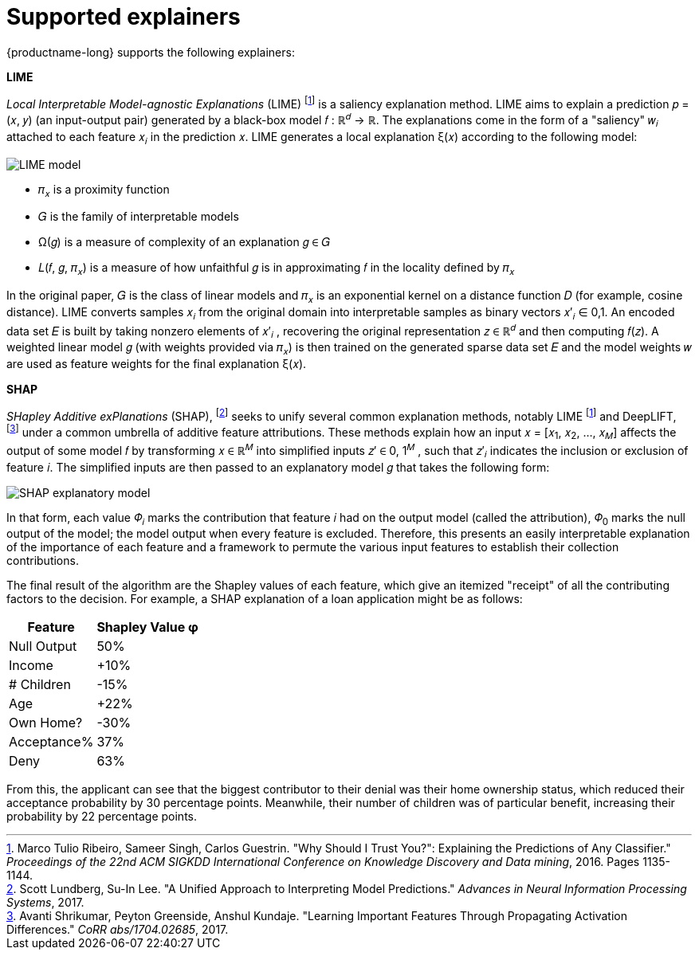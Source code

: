 :_module-type: REFERENCE
:stem: 

[id="supported-explainers_{context}"]
= Supported explainers

{productname-long} supports the following explainers:

*LIME*

_Local Interpretable Model-agnostic Explanations_ (LIME) footnote:1[Marco Tulio Ribeiro, Sameer Singh, Carlos Guestrin. "Why Should I Trust You?": Explaining the Predictions of Any Classifier." _Proceedings of the 22nd ACM SIGKDD International Conference on Knowledge Discovery and Data mining_, 2016. Pages 1135-1144.] is a saliency explanation method. LIME aims to explain a prediction &#119901; &#61; &#40;&#119909;, &#119910;&#41; (an input-output pair) generated by a black-box model &#119891; &#58;  &#8477;^&#119889;^ &#8594; &#8477;. The explanations come in the form of a "saliency" &#119908;~&#119894;~ attached to each feature &#119909;~&#119894;~ in the prediction &#119909;. LIME generates a local explanation &#958;&#40;&#119909;&#41; according to the following model:

image::images/explainer-lime.png[LIME model, scale=60, align="center"]

* &#120587;~&#119909;~ is a proximity function
* &#119866; is the family of interpretable models
* &#937;&#40;&#119892;&#41; is a measure of complexity of an explanation &#119892; &#8712; &#119866;
* &#119871;&#40;&#119891;, &#119892;, &#120587;~&#119909;~&#41; is a measure of how unfaithful &#119892; is in approximating &#119891; in the locality defined by &#120587;~&#119909;~ 

In the original paper, &#119866; is the class of linear models and &#120587;~&#119909;~ is an exponential kernel on a distance function &#119863; (for example, cosine distance). LIME converts samples &#119909;~&#119894;~ from the original domain into interpretable samples as binary vectors &#119909;&#8242;~&#119894;~ &#8712; 0,1. An encoded data set &#119864; is built by taking nonzero elements of &#119909;&#8242;~&#119894;~ , recovering the original representation &#119911; &#8712; &#8477;^&#119889;^ and then computing &#119891;&#40;&#119911;&#41;. A weighted linear model &#119892; (with weights provided via &#120587;~&#119909;~) is then trained on the generated sparse data set &#119864; and the model weights &#119908; are used as feature weights for the final explanation &#958;&#40;&#119909;&#41;.

*SHAP*

_SHapley Additive exPlanations_ (SHAP), footnote:[Scott Lundberg, Su-In Lee. "A Unified Approach to Interpreting Model Predictions." _Advances in Neural Information Processing Systems_, 2017.] seeks to unify several common explanation methods, notably LIME footnote:1[] and DeepLIFT, footnote:[Avanti Shrikumar, Peyton Greenside, Anshul Kundaje. "Learning Important Features Through Propagating Activation Differences." _CoRR abs/1704.02685_, 2017.] under a common umbrella of additive feature attributions. These methods explain how an input &#119909; &#61; &#91;&#119909;~1~, &#119909;~2~, ..., &#119909;~&#119872;~&#93; affects the output of some model &#119891; by transforming &#119909; &#8712; &#8477;^&#119872;^ into simplified inputs &#119911;&#8242; &#8712; 0, 1^&#119872;^ , such that &#119911;&#8242;~&#119894;~ indicates the inclusion or exclusion of feature &#119894;. The simplified inputs are then passed to an explanatory model &#119892; that takes the following form:

image::images/explainer-shap.png[SHAP explanatory model, scale=60, align="center"]

In that form, each value &#120567;~&#119894;~ marks the contribution that feature &#119894; had on the output model (called the attribution), &#120567;~0~ marks the null output of the model; the model output when every feature is excluded. Therefore, this presents an easily interpretable explanation of the importance of each feature and a framework to permute the various input features to establish their collection contributions.

The final result of the algorithm are the Shapley values of each feature, which give an itemized "receipt" of all the contributing factors to the decision. For example, a SHAP explanation of a loan application might be as follows:

[%autowidth]
|===
|Feature | Shapley Value φ

|Null Output | 50%
|Income | +10%
|# Children | -15%
|Age | +22%
|Own Home? | -30%
|Acceptance% | 37%
|Deny | 63%
|===

From this, the applicant can see that the biggest contributor to their denial was their home ownership status, which reduced their acceptance probability by 30 percentage points. Meanwhile, their number of children was of particular benefit, increasing their probability by 22 percentage points.


